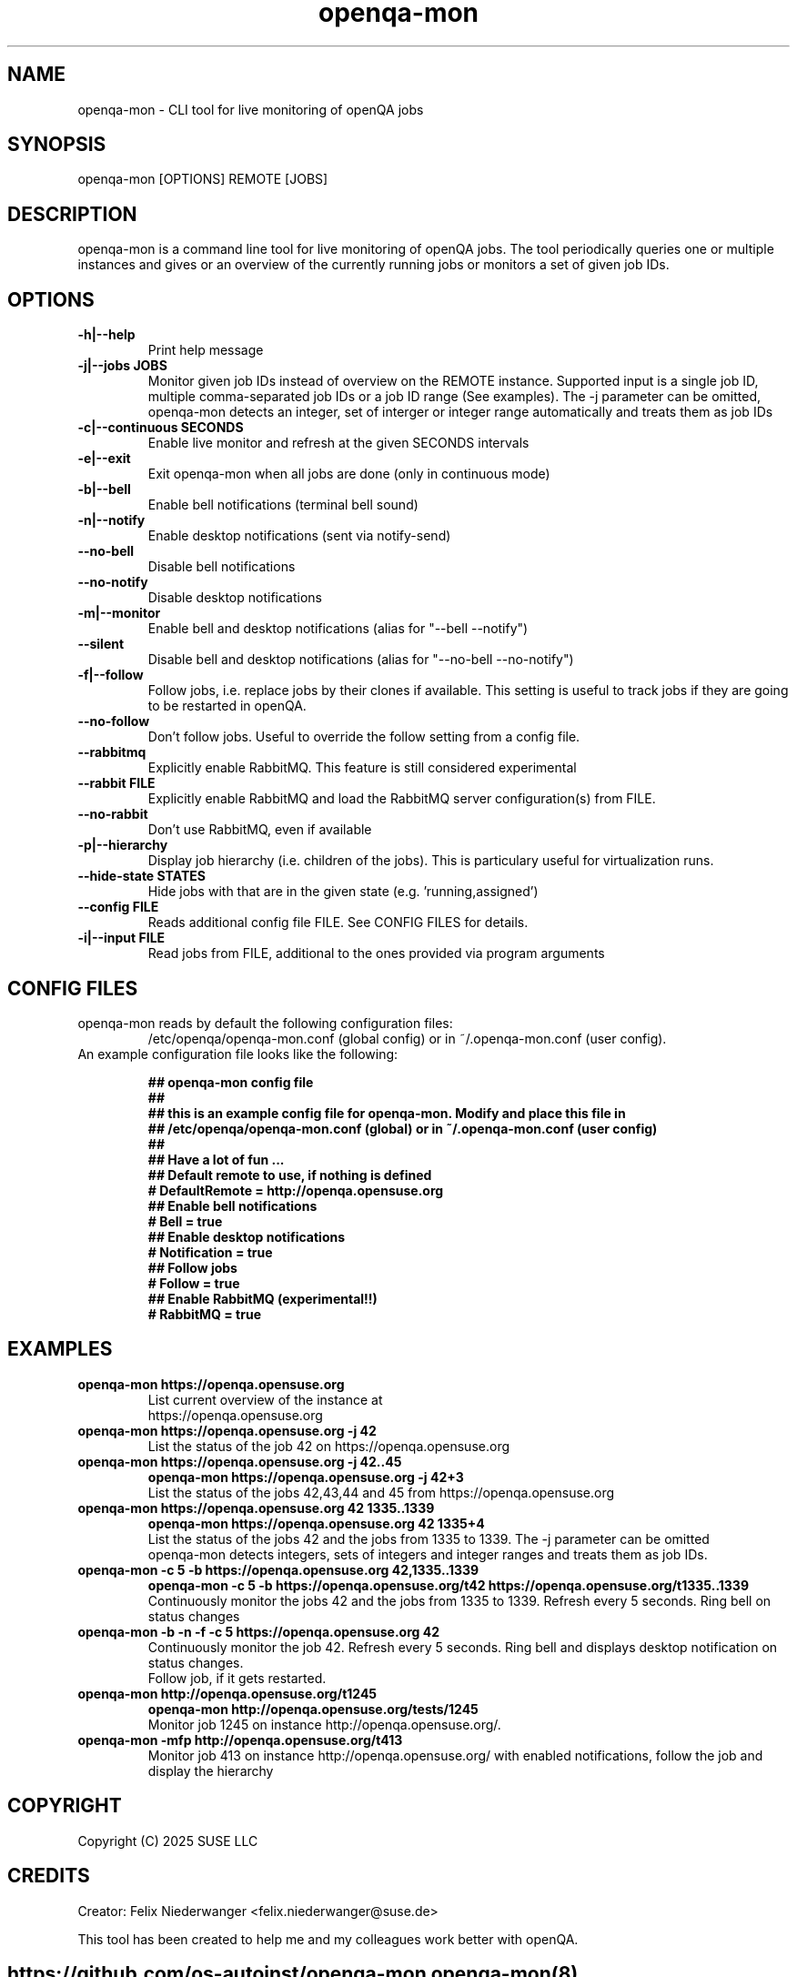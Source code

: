." Manpage for openqa-mon
." Contact felix.niederwanger@suse.de to correct errors and/or typos.
.TH openqa-mon 8 "12 Feb 2025" "1.1" "openqa-mon man page"
.SH NAME
openqa-mon - CLI tool for live monitoring of openQA jobs
.SH SYNOPSIS
openqa-mon [OPTIONS] REMOTE [JOBS]
.SH DESCRIPTION
openqa-mon is a command line tool for live monitoring of openQA jobs.
The tool periodically queries one or multiple instances and gives or an
overview of the currently running jobs or monitors a set of given job IDs.
.SH OPTIONS
.TP
.B -h|--help
Print help message

.TP
.B -j|--jobs JOBS
Monitor given job IDs instead of overview on the REMOTE instance.
Supported input is a single job ID, multiple comma-separated job IDs or a job ID range (See examples).
The -j parameter can be omitted, openqa-mon detects an integer, set of interger or integer range automatically and treats them as job IDs

.TP
.B -c|--continuous SECONDS
Enable live monitor and refresh at the given SECONDS intervals

.TP
.B -e|--exit
Exit openqa-mon when all jobs are done (only in continuous mode)

.TP
.B -b|--bell
Enable bell notifications (terminal bell sound)

.TP
.B -n|--notify
Enable desktop notifications (sent via notify-send)

.TP
.B --no-bell
Disable bell notifications

.TP
.B --no-notify
Disable desktop notifications

.TP
.B -m|--monitor
Enable bell and desktop notifications (alias for "--bell --notify")

.TP
.B --silent
Disable bell and desktop notifications (alias for "--no-bell --no-notify")

.TP
.B -f|--follow
Follow jobs, i.e. replace jobs by their clones if available.
This setting is useful to track jobs if they are going to be restarted in openQA.

.TP
.B --no-follow
Don't follow jobs. Useful to override the follow setting from a config file.

.TP
.B --rabbitmq
Explicitly enable RabbitMQ. This feature is still considered experimental

.TP
.B --rabbit FILE
Explicitly enable RabbitMQ and load the RabbitMQ server configuration(s) from FILE.

.TP
.B --no-rabbit
Don't use RabbitMQ, even if available

.TP
.B -p|--hierarchy
Display job hierarchy (i.e. children of the jobs). This is particulary useful for virtualization runs.

.TP
.B --hide-state STATES
Hide jobs with that are in the given state (e.g. 'running,assigned')

.TP
.B --config FILE
Reads additional config file FILE. See CONFIG FILES for details.

.TP
.B -i|--input FILE
Read jobs from FILE, additional to the ones provided via program arguments


.SH CONFIG FILES

.TP
openqa-mon reads by default the following configuration files:
/etc/openqa/openqa-mon.conf (global config) or in  ~/.openqa-mon.conf (user config).
.TP
An example configuration file looks like the following:


.BR "## openqa-mon config file"
.br
.BR "## "
.br
.BR "## this is an example config file for openqa-mon. Modify and place this file in"
.br
.BR "## /etc/openqa/openqa-mon.conf (global) or in ~/.openqa-mon.conf (user config)"
.br
.BR "## "
.br
.BR "## Have a lot of fun ..."
.br
.br
.br
.BR "## Default remote to use, if nothing is defined"
.br
.BR "# DefaultRemote = http://openqa.opensuse.org"
.br
.BR "## Enable bell notifications"
.br
.BR "# Bell = true"
.br
.BR "## Enable desktop notifications"
.br
.BR "# Notification = true"
.br
.BR "## Follow jobs"
.br
.BR "# Follow = true"
.br
.BR "## Enable RabbitMQ (experimental!!)"
.br
.BR "# RabbitMQ = true"

.SH EXAMPLES

.TP
.B openqa-mon https://openqa.opensuse.org
.TP
.PP
List current overview of the instance at https://openqa.opensuse.org

.TP
.nf
.B openqa-mon https://openqa.opensuse.org -j 42
.TP
.PP
List the status of the job 42 on https://openqa.opensuse.org

.TP
.nf
.B openqa-mon https://openqa.opensuse.org -j 42..45
.B openqa-mon https://openqa.opensuse.org -j 42+3
.TP
.PP
List the status of the jobs 42,43,44 and 45 from https://openqa.opensuse.org


.TP
.nf
.B openqa-mon https://openqa.opensuse.org 42 1335..1339
.B openqa-mon https://openqa.opensuse.org 42 1335+4
.TP
.PP
List the status of the jobs 42 and the jobs from 1335 to 1339. The -j parameter can be omitted
openqa-mon detects integers, sets of integers and integer ranges and treats them as job IDs.

.TP
.nf
.B openqa-mon -c 5 -b https://openqa.opensuse.org 42,1335..1339
.B openqa-mon -c 5 -b https://openqa.opensuse.org/t42 https://openqa.opensuse.org/t1335..1339
.TP
.PP
Continuously monitor the jobs 42 and the jobs from 1335 to 1339. Refresh every 5 seconds. Ring bell on status changes

.TP
.nf
.B openqa-mon -b -n -f -c 5 https://openqa.opensuse.org 42
.TP
.PP
Continuously monitor the job 42. Refresh every 5 seconds. Ring bell and displays desktop notification on status changes.
Follow job, if it gets restarted.

.TP
.nf
.B openqa-mon http://openqa.opensuse.org/t1245
.B openqa-mon http://openqa.opensuse.org/tests/1245
.TP
.PP
Monitor job 1245 on instance http://openqa.opensuse.org/.

.TP
.nf
.B openqa-mon -mfp http://openqa.opensuse.org/t413
.TP
.PP
Monitor job 413 on instance http://openqa.opensuse.org/ with enabled notifications, follow the job and display the hierarchy


.SH COPYRIGHT
.PP
Copyright (C) 2025 SUSE LLC

.SH CREDITS
.PP
Creator: Felix Niederwanger <felix.niederwanger@suse.de>

This tool has been created to help me and my colleagues work better with openQA.


.SH
.PP
https://github.com/os-autoinst/openqa-mon openqa-mon(8)
